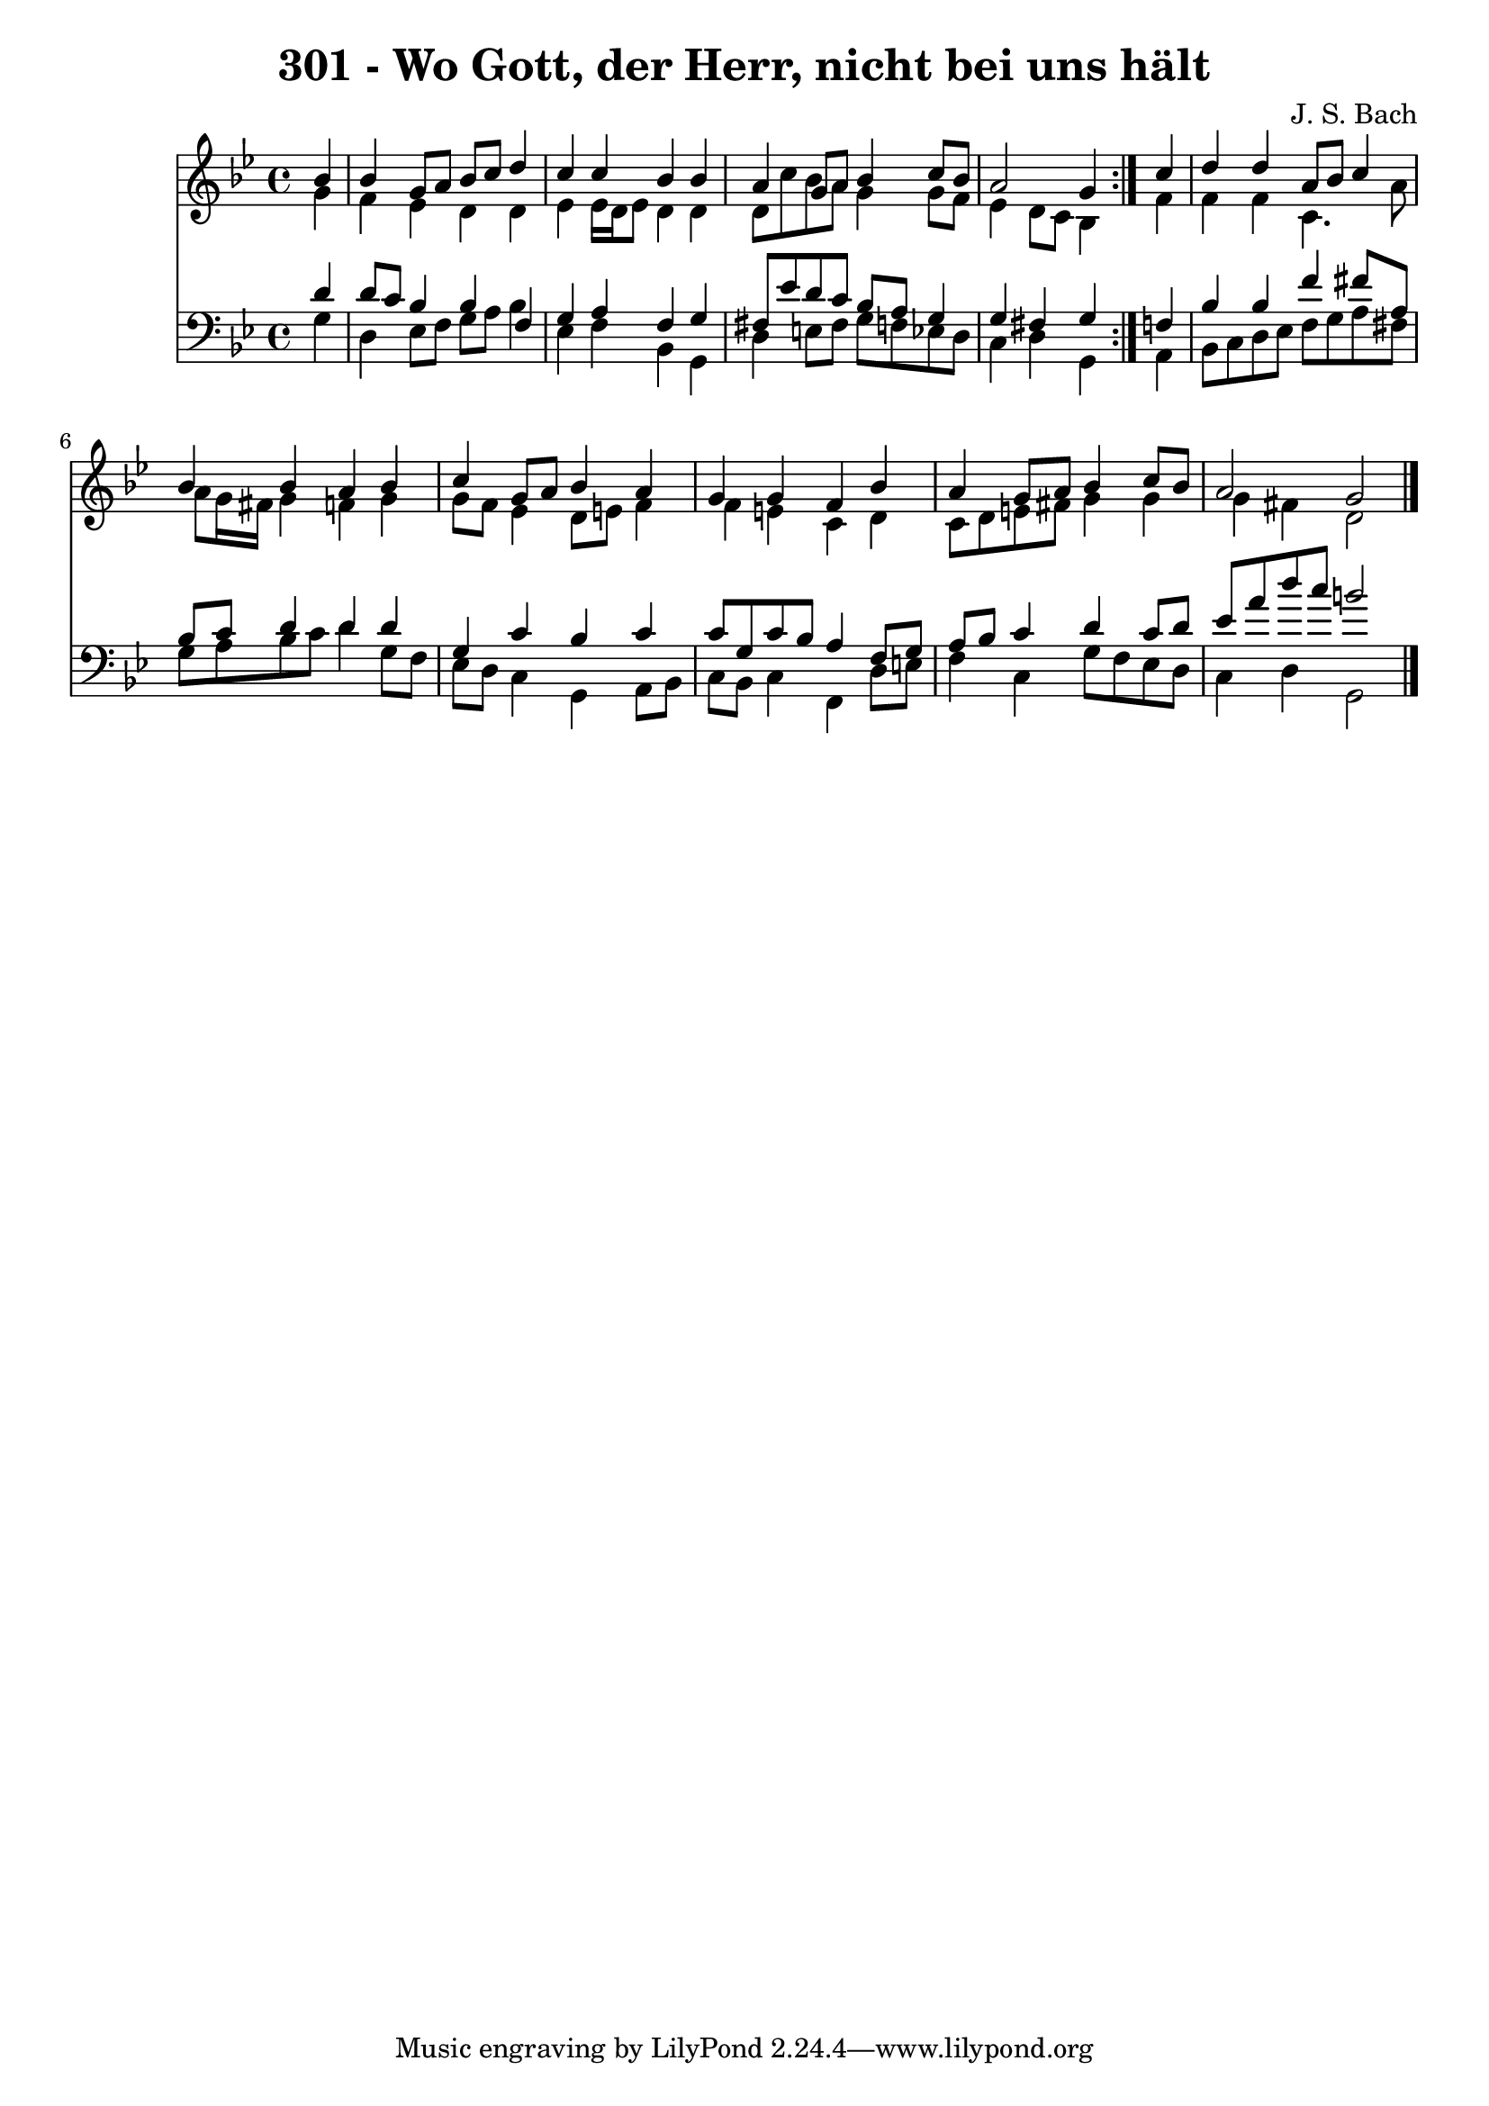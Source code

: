 \version "2.10.33"

\header {
  title = "301 - Wo Gott, der Herr, nicht bei uns hält"
  composer = "J. S. Bach"
}


global = {
  \time 4/4
  \key g \minor
}


soprano = \relative c'' {
  \repeat volta 2 {
    \partial 4 bes4 
    bes4 g8 a8 bes8 c8 d4 
    c4 c4 bes4 bes4 
    a4 g8 a8 bes4 c8 bes8 
    a2 g4 } c4 
  d4 d4 a8 bes8 c4   %5
  bes4 bes4 a4 bes4 
  c4 g8 a8 bes4 a4 
  g4 g4 f4 bes4 
  a4 g8 a8 bes4 c8 bes8 
  a2 g2   %10
  
}

alto = \relative c'' {
  \repeat volta 2 {
    \partial 4 g4 
    f4 ees4 d4 d4 
    ees4 ees16 d16 ees8 d4 d4 
    d8 c'8 bes8 a8 g4 g8 f8 
    ees4 d8 c8 bes4 } f'4 
  f4 f4 c4. a'8   %5
  a8 g16 fis16 g4 f4 g4 
  g8 f8 ees4 d8 e8 f4 
  f4 e4 c4 d4 
  c8 d8 e8 fis8 g4 g4 
  g4 fis4 d2   %10
  
}

tenor = \relative c' {
  \repeat volta 2 {
    \partial 4 d4 
    d8 c8 bes4 bes4 f4 
    g4 a4 f4 g4 
    fis8 ees'8 d8 c8 bes8 a8 g4 
    g4 fis4 g4 } f4 
  bes4 bes4 f'4 fis8 a,8   %5
  bes8 c8 d4 d4 d4 
  g,4 c4 bes4 c4 
  c8 g8 c8 bes8 a4 f8 g8 
  a8 bes8 c4 d4 c8 d8 
  ees8 a8 d8 c8 b2   %10
  
}

baixo = \relative c' {
  \repeat volta 2 {
    \partial 4 g4 
    d4 ees8 f8 g8 a8 bes4 
    ees,4 f4 bes,4 g4 
    d'4 e8 fis8 g8 f8 ees8 d8 
    c4 d4 g,4 } a4 
  bes8 c8 d8 ees8 f8 g8 a8 fis8   %5
  g8 a8 bes8 c8 d4 g,8 f8 
  ees8 d8 c4 g4 a8 bes8 
  c8 bes8 c4 f,4 d'8 e8 
  f4 c4 g'8 f8 ees8 d8 
  c4 d4 g,2   %10
  
}

\score {
  <<
    \new Staff {
      <<
        \global
        \new Voice = "1" { \voiceOne \soprano }
        \new Voice = "2" { \voiceTwo \alto }
      >>
    }
    \new Staff {
      <<
        \global
        \clef "bass"
        \new Voice = "1" {\voiceOne \tenor }
        \new Voice = "2" { \voiceTwo \baixo \bar "|."}
      >>
    }
  >>
}